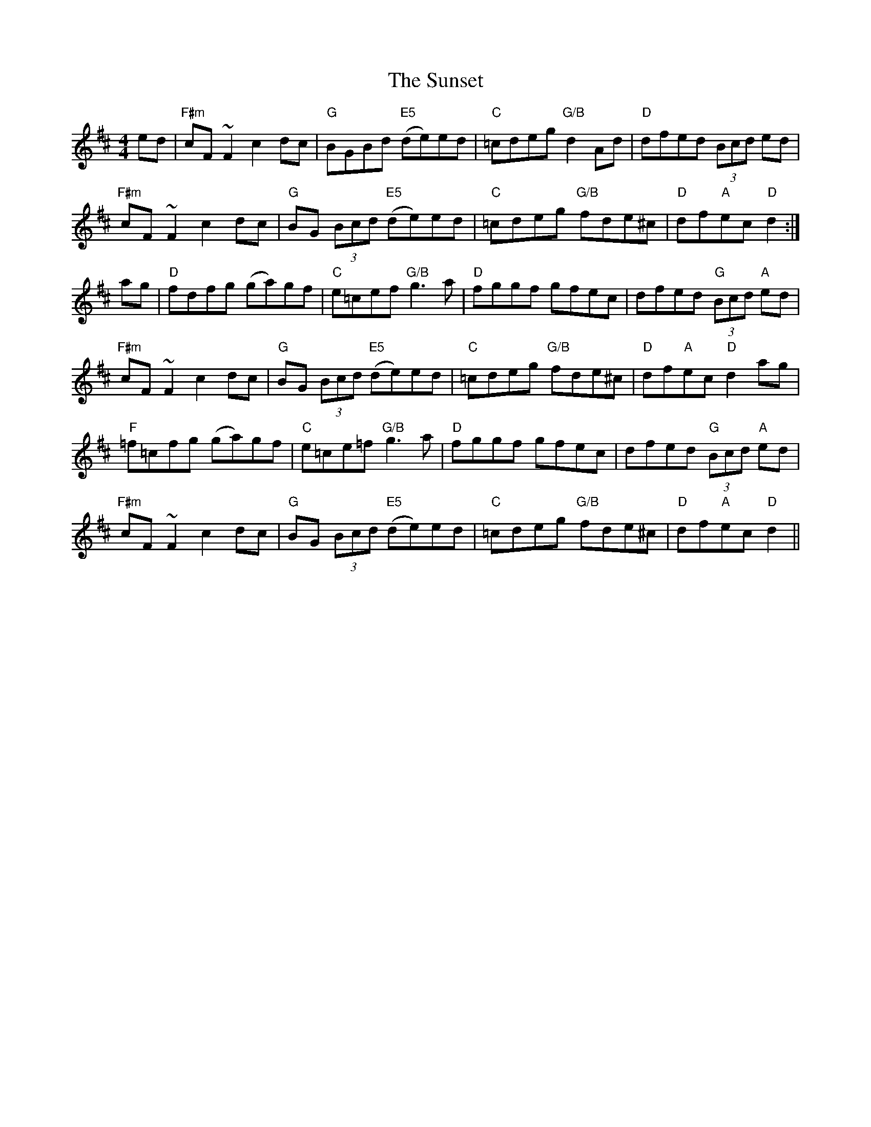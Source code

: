 X: 1
T: The Sunset
R: reel
M: 4/4
L: 1/8
K: Dmaj
ed|"F#m"cF~F2 c2dc|"G"BGBd "E5"(de)ed|"C"=cdeg "G/B"d2Ad|"D"dfed (3Bcd ed|
   "F#m"cF~F2 c2dc|"G"BG (3Bcd "E5"(de)ed|"C"=cdeg "G/B"fde^c|"D"df"A"ec "D"d2:|
ag|"D"fdfg (ga)gf|"C"e=cef "G/B"g3a|"D"fggf gfec|dfed "G"(3Bcd "A"ed|
   "F#m"cF~F2 c2dc|"G"BG (3Bcd "E5"(de)ed|"C"=cdeg "G/B"fde^c|"D"df"A"ec "D"d2ag|
   "F"=f=cfg (ga)gf|"C"e=ce=f "G/B"g3a|"D"fggf gfec|dfed "G"(3Bcd "A"ed|
   "F#m"cF~F2 c2dc|"G"BG (3Bcd "E5"(de)ed|"C"=cdeg "G/B"fde^c|"D"df"A"ec "D"d2||
